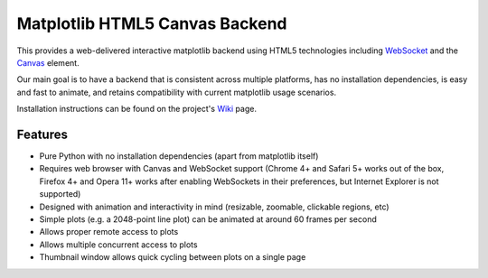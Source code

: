 Matplotlib HTML5 Canvas Backend
===============================

This provides a web-delivered interactive matplotlib backend using HTML5
technologies including `WebSocket`_ and the `Canvas`_ element.

Our main goal is to have a backend that is consistent across multiple platforms,
has no installation dependencies, is easy and fast to animate, and retains
compatibility with current matplotlib usage scenarios.

Installation instructions can be found on the project's `Wiki`_ page.

Features
--------

- Pure Python with no installation dependencies (apart from matplotlib itself)
- Requires web browser with Canvas and WebSocket support (Chrome 4+ and Safari 5+
  works out of the box, Firefox 4+ and Opera 11+ works after enabling WebSockets
  in their preferences, but Internet Explorer is not supported)
- Designed with animation and interactivity in mind (resizable, zoomable,
  clickable regions, etc)
- Simple plots (e.g. a 2048-point line plot) can be animated at around 60 frames
  per second
- Allows proper remote access to plots
- Allows multiple concurrent access to plots
- Thumbnail window allows quick cycling between plots on a single page

.. _WebSocket: http://en.wikipedia.org/wiki/WebSockets
.. _Canvas: http://en.wikipedia.org/wiki/Canvas_element
.. _Wiki: http://code.google.com/p/mplh5canvas/wiki/Installation
